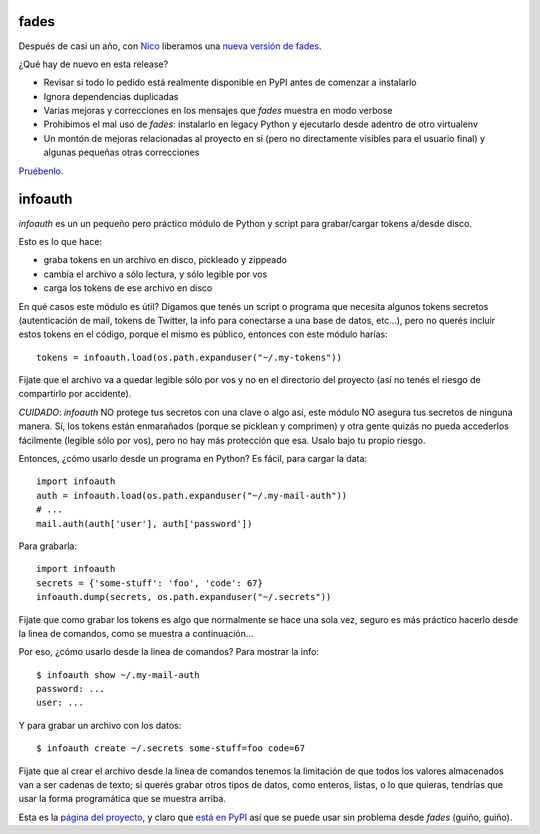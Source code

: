 .. title: Actualización y nuevo proyecto
.. date: 2018-03-19 18:01:00
.. tags: fades, software, Python, infoauth


fades
-----

Después de casi un año, con `Nico <https://twitter.com/gilgamezh>`_ liberamos una `nueva versión de fades <https://fades.readthedocs.io/en/release-7-0/>`_.

¿Qué hay de nuevo en esta release?

- Revisar si todo lo pedido está realmente disponible en PyPI antes de comenzar a instalarlo

- Ignora dependencias duplicadas

- Varias mejoras y correcciones en los mensajes que `fades` muestra en modo verbose

- Prohibimos el mal uso de `fades`: instalarlo en legacy Python y ejecutarlo desde adentro de otro virtualenv

- Un montón de mejoras relacionadas al proyecto en sí (pero no directamente visibles para el usuario final) y algunas pequeñas otras correcciones

`Pruébenlo <https://fades.readthedocs.io/en/release-7-0/readme.html#how-to-install-it>`_.

.. image:: http://www.taniquetil.com.ar/facundo/imgs/fades-logo.png
    :alt: Loguito de fades :)


infoauth
--------

`infoauth` es un un pequeño pero práctico módulo de Python y script para grabar/cargar tokens a/desde disco.

Esto es lo que hace:

- graba tokens en un archivo en disco, pickleado y zippeado

- cambia el archivo a sólo lectura, y sólo legible por vos

- carga los tokens de ese archivo en disco

En qué casos este módulo es útil? Digamos que tenés un script o programa que necesita algunos tokens secretos (autenticación de mail, tokens de Twitter, la info para conectarse a una base de datos, etc...), pero no querés incluir estos tokens en el código, porque el mismo es público, entonces con este módulo harías::

    tokens = infoauth.load(os.path.expanduser("~/.my-tokens"))

Fijate que el archivo va a quedar legible sólo por vos y no en el directorio del proyecto (así no tenés el riesgo de compartirlo por accidente).

*CUIDADO*: `infoauth` NO protege tus secretos con una clave o algo así, este módulo NO asegura tus secretos de ninguna manera. Sí, los tokens están enmarañados (porque se picklean y comprimen) y otra gente quizás no pueda accederlos fácilmente (legible sólo por vos), pero no hay más protección que esa. Usalo bajo tu propio riesgo.

Entonces, ¿cómo usarlo desde un programa en Python? Es fácil, para cargar la data::

    import infoauth
    auth = infoauth.load(os.path.expanduser("~/.my-mail-auth"))
    # ...
    mail.auth(auth['user'], auth['password'])

Para grabarla::

    import infoauth
    secrets = {'some-stuff': 'foo', 'code': 67}
    infoauth.dump(secrets, os.path.expanduser("~/.secrets"))

Fijate que como grabar los tokens es algo que normalmente se hace una sola vez, seguro es más práctico hacerlo desde la linea de comandos, como se muestra a continuación...

Por eso, ¿cómo usarlo desde la linea de comandos? Para mostrar la info::

    $ infoauth show ~/.my-mail-auth
    password: ...
    user: ...

Y para grabar un archivo con los datos::

    $ infoauth create ~/.secrets some-stuff=foo code=67

Fijate que al crear el archivo desde la linea de comandos tenemos la limitación de que todos los valores almacenados van a ser cadenas de texto; si querés grabar otros tipos de datos, como enteros, listas, o lo que quieras, tendrías que usar la forma programática que se muestra arriba.

Esta es la `página del proyecto <https://github.com/facundobatista/infoauth>`_, y claro que `está en PyPI <https://pypi.python.org/pypi/infoauth/>`_ así que se puede usar sin problema desde `fades` (guiño, guiño).
